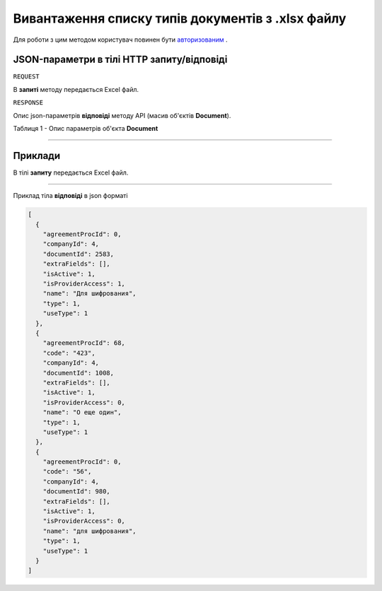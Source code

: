 #############################################################
**Вивантаження списку типів документів з .xlsx файлу**
#############################################################

Для роботи з цим методом користувач повинен бути `авторизованим <https://wiki-df.edin.ua/uk/latest/API_DOCflow/Methods/Authorization.html>`__ .

+--------------------------------------------------------------+------------------------------------------------------------------------------------------------------------+
|                       **Метод запиту**                       |                                               **HTTP POST**                                                |
+==============================================================+============================================================================================================+
| **Content-Type**                                             | application/json (тіло запиту/відповіді в json форматі в тілі HTTP запиту)                                 |
+--------------------------------------------------------------+------------------------------------------------------------------------------------------------------------+
| **URL запиту**                                               | **https://doc.edin.ua/bdoc/document_types**                                                              |
+--------------------------------------------------------------+------------------------------------------------------------------------------------------------------------+
| **Параметри, що передаються в URL (разом з адресою методу)** | В рядку заголовка (Header) "Set-Cookie" обов'язково передається **SID** - токен, отриманий при авторизації |
|                                                              |                                                                                                            |
|                                                              | **Обов'язкові url-параметри:**                                                                             |
|                                                              |                                                                                                            |
|                                                              | **document_id** - ID документу                                                                             |
|                                                              |                                                                                                            |
|                                                              | **Опціональні url-параметри:**                                                                             |
|                                                              |                                                                                                            |
|                                                              | **use_type** - тип документообігу ('1 - external use (зовнішній), 2 - internal use (внутрішній)')          |
+--------------------------------------------------------------+------------------------------------------------------------------------------------------------------------+

**JSON-параметри в тілі HTTP запиту/відповіді**
*******************************************************************

``REQUEST``

В **запиті** методу передається Excel файл.

``RESPONSE``

Опис json-параметрів **відповіді** методу API (масив об'єктів **Document**).

Таблиця 1 - Опис параметрів об'єкта **Document**

.. csv-table:: 
  :file: for_csv/Document.csv
  :widths:  1, 12, 41
  :header-rows: 1
  :stub-columns: 0

--------------

**Приклади**
*****************

В тілі **запиту** передається Excel файл.

--------------

Приклад тіла **відповіді** в json форматі 

.. code:: ruby

  [
    {
      "agreementProcId": 0,
      "companyId": 4,
      "documentId": 2583,
      "extraFields": [],
      "isActive": 1,
      "isProviderAccess": 1,
      "name": "Для шифрования",
      "type": 1,
      "useType": 1
    },
    {
      "agreementProcId": 68,
      "code": "423",
      "companyId": 4,
      "documentId": 1008,
      "extraFields": [],
      "isActive": 1,
      "isProviderAccess": 0,
      "name": "О еще один",
      "type": 1,
      "useType": 1
    },
    {
      "agreementProcId": 0,
      "code": "56",
      "companyId": 4,
      "documentId": 980,
      "extraFields": [],
      "isActive": 1,
      "isProviderAccess": 0,
      "name": "для шифрования",
      "type": 1,
      "useType": 1
    }
  ]


